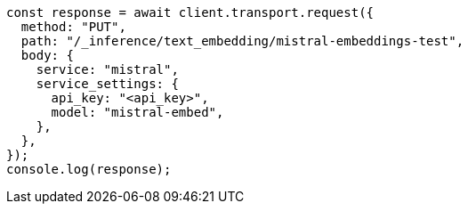 // This file is autogenerated, DO NOT EDIT
// Use `node scripts/generate-docs-examples.js` to generate the docs examples

[source, js]
----
const response = await client.transport.request({
  method: "PUT",
  path: "/_inference/text_embedding/mistral-embeddings-test",
  body: {
    service: "mistral",
    service_settings: {
      api_key: "<api_key>",
      model: "mistral-embed",
    },
  },
});
console.log(response);
----
